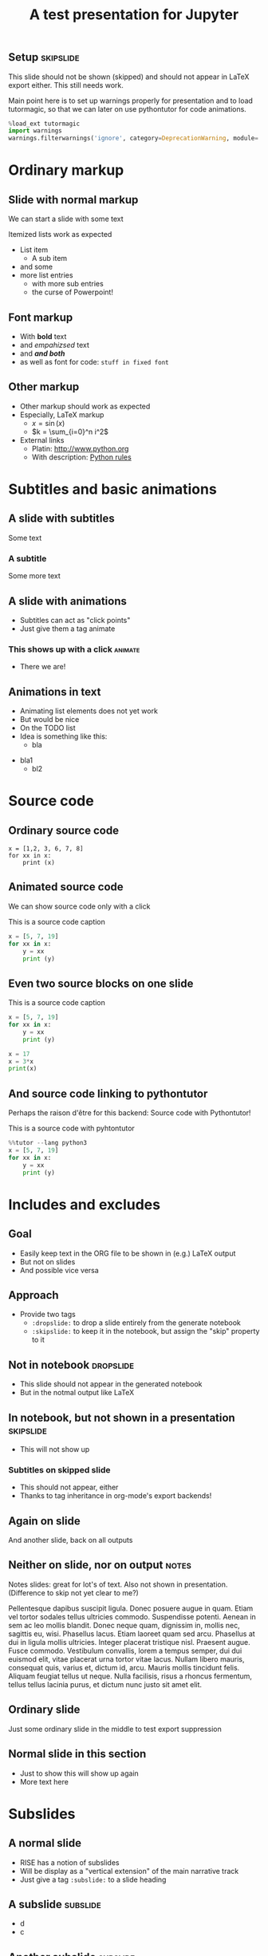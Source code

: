 #+TITLE: A test presentation for Jupyter 

** Setup							  :skipslide:

This slide should not be shown (skipped) and should not appear in
LaTeX export either. This still needs work. 

Main point here is to set up warnings properly for presentation and to
load tutormagic, so that we can later on use pythontutor for code
animations. 
   
#+ATTR_JUSLIDES: :skip t 
#+BEGIN_SRC  Python 
%load_ext tutormagic
import warnings
warnings.filterwarnings('ignore', category=DeprecationWarning, module='.*/IPython/.*')
#+END_SRC

* Ordinary markup 

** Slide with normal markup  

We can start a slide with some text 

Itemized lists work as expected 

- List item 
  - A sub item 
- and some 
- more list entries  
  - with more sub entries
  - the curse of Powerpoint! 

** Font markup 


- With *bold* text
- and /empahizsed/ text
- and */and both/* 
- as well as font for code: ~stuff in fixed font~ 

** Other markup 

- Other markup should work as expected 
- Especially, LaTeX markup
  - $x = \sin(x)$
  - $k = \sum_{i=0}^n i^2$
- External links
  - Platin: http://www.python.org
  - With description: [[http://www.python.org][Python rules]]


* Subtitles and basic animations 

** A slide with subtitles 

Some text 

*** A subtitle

Some more text 

** A slide with animations 

- Subtitles can act as "click points" 
- Just give them a tag animate 

*** This shows up with a click					    :animate:

- There we are! 

** Animations in text 

- Animating list elements does not yet work 
- But would be nice
- On the TODO list 
- Idea is something like this: 
  - bla
#+ANIMATE:
- bla1 
  - bl2


* Source code 
  
** Ordinary source code 

#+BEGIN_SRC pyhton 
x = [1,2, 3, 6, 7, 8]
for xx in x:
    print (x)
#+END_SRC


** Animated source code 

We can show source code only with a click 

#+ATTR_JUSLIDES: :animate t 
#+CAPTION: This is a source code caption 
#+BEGIN_SRC python
  x = [5, 7, 19]
  for xx in x:
      y = xx
      print (y)
#+END_SRC



** Even two source blocks on one slide 


#+CAPTION: This is a source code caption 
#+BEGIN_SRC python
  x = [5, 7, 19]
  for xx in x:
      y = xx
      print (y)
#+END_SRC


#+ATTR_JUSLIDES: :animate t 
#+BEGIN_SRC python
x = 17
x = 3*x
print(x)
#+END_SRC


** And source code linking to pythontutor 

Perhaps the raison d'être for this backend: Source code with
Pythontutor! 

#+ATTR_JUSLIDES: :animate t
#+CAPTION: This is a source code with pyhtontutor 
#+BEGIN_SRC python
  %%tutor --lang python3
  x = [5, 7, 19]
  for xx in x:
      y = xx
      print (y)
#+END_SRC




* Includes and excludes 


** Goal 

- Easily keep text in the ORG file to be shown in (e.g.) LaTeX output 
- But not on slides 
- And possible vice versa 

** Approach 

- Provide two tags
  - ~:dropslide:~ to drop a slide entirely from the generate notebook
  - ~:skipslide:~ to keep it in the notebook, but assign the "skip"
    property to it 

** Not in notebook 						  :dropslide:

- This slide should not appear in the generated notebook 
- But in the notmal output like LaTeX

** In notebook, but not shown in a presentation			  :skipslide:

- This will not show up 

*** Subtitles on skipped slide 

- This should not appear, either 
- Thanks to tag inheritance in org-mode's export backends! 

** Again on slide 

And another slide, back on all outputs 



** Neither on slide, nor on output				      :notes:

Notes slides: great for lot's of text. Also not shown in
presentation. (Difference to skip not yet clear to me?) 

Pellentesque dapibus suscipit ligula.  Donec posuere augue in quam.
Etiam vel tortor sodales tellus ultricies commodo.  Suspendisse
potenti.  Aenean in sem ac leo mollis blandit.  Donec neque quam,
dignissim in, mollis nec, sagittis eu, wisi.  Phasellus lacus.  Etiam
laoreet quam sed arcu.  Phasellus at dui in ligula mollis ultricies.
Integer placerat tristique nisl.  Praesent augue.  Fusce commodo.
Vestibulum convallis, lorem a tempus semper, dui dui euismod elit,
vitae placerat urna tortor vitae lacus.  Nullam libero mauris,
consequat quis, varius et, dictum id, arcu.  Mauris mollis tincidunt
felis.  Aliquam feugiat tellus ut neque.  Nulla facilisis, risus a
rhoncus fermentum, tellus tellus lacinia purus, et dictum nunc justo
sit amet elit.

** Ordinary slide 

Just some ordinary slide in the middle to test export suppression 

** And only on slide						   :noexport:

This slide will be totally suppressed because of noexport. 

- Fusce sagittis, libero non molestie mollis,
- magna orci ultrices dolor,
- at vulputate neque nulla lacinia eros.



** Normal slide in this section 

- Just to show this will show up again 
- More text here 


* Subslides 

** A normal slide 

- RISE has a notion of subslides 
- Will be display as a "vertical extension" of the main narrative
  track 
- Just give a tag ~:subslide:~ to a slide heading 

** A subslide							   :subslide:

- d
- c

** Another subslide						   :subslide:

- f
- e 
- g

** And a normal slide 

- This slide is back in the ordinary track 
- h 
- i 


* Tables, Images, ... 

** A slide with a table 

| Kind | Data | Value |
|------+------+-------|
| x    | y    | z     |
| a    | b    | c     |


** A slide with an image 

This should be an image from a file 

#+CAPTION: A figure caption 
#+NAME: fig:test-image
[[./figures/upb.png]]


